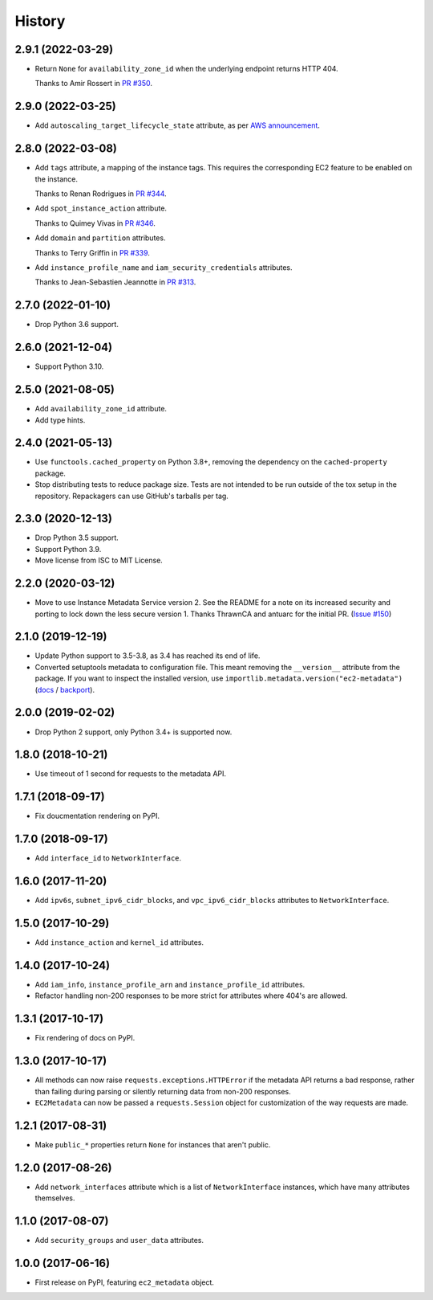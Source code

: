 =======
History
=======

2.9.1 (2022-03-29)
------------------

* Return ``None`` for ``availability_zone_id`` when the underlying endpoint returns HTTP 404.

  Thanks to Amir Rossert in `PR #350 <https://github.com/adamchainz/ec2-metadata/pull/350>`__.

2.9.0 (2022-03-25)
------------------

* Add ``autoscaling_target_lifecycle_state`` attribute, as per `AWS announcement <https://aws.amazon.com/about-aws/whats-new/2022/03/amazon-ec2-auto-scaling-lifecycle-instance-metadata/>`__.

2.8.0 (2022-03-08)
------------------

* Add ``tags`` attribute, a mapping of the instance tags.
  This requires the corresponding EC2 feature to be enabled on the instance.

  Thanks to Renan Rodrigues in `PR #344 <https://github.com/adamchainz/ec2-metadata/pull/344>`__.

* Add ``spot_instance_action`` attribute.

  Thanks to Quimey Vivas in `PR #346 <https://github.com/adamchainz/ec2-metadata/pull/346>`__.

* Add ``domain`` and ``partition`` attributes.

  Thanks to Terry Griffin in `PR #339 <https://github.com/adamchainz/ec2-metadata/pull/339>`__.

* Add ``instance_profile_name`` and ``iam_security_credentials`` attributes.

  Thanks to Jean-Sebastien Jeannotte in `PR #313 <https://github.com/adamchainz/ec2-metadata/pull/313>`__.

2.7.0 (2022-01-10)
------------------

* Drop Python 3.6 support.

2.6.0 (2021-12-04)
------------------

* Support Python 3.10.

2.5.0 (2021-08-05)
------------------

* Add ``availability_zone_id`` attribute.
* Add type hints.

2.4.0 (2021-05-13)
------------------

* Use ``functools.cached_property`` on Python 3.8+, removing the dependency on
  the ``cached-property`` package.

* Stop distributing tests to reduce package size. Tests are not intended to be
  run outside of the tox setup in the repository. Repackagers can use GitHub's
  tarballs per tag.

2.3.0 (2020-12-13)
------------------

* Drop Python 3.5 support.
* Support Python 3.9.
* Move license from ISC to MIT License.

2.2.0 (2020-03-12)
------------------

* Move to use Instance Metadata Service version 2. See the README for a note on
  its increased security and porting to lock down the less secure version 1.
  Thanks ThrawnCA and antuarc for the initial PR.
  (`Issue #150 <https://github.com/adamchainz/ec2-metadata/issues/150>`__)

2.1.0 (2019-12-19)
------------------

* Update Python support to 3.5-3.8, as 3.4 has reached its end of life.
* Converted setuptools metadata to configuration file. This meant removing the
  ``__version__`` attribute from the package. If you want to inspect the
  installed version, use
  ``importlib.metadata.version("ec2-metadata")``
  (`docs <https://docs.python.org/3.8/library/importlib.metadata.html#distribution-versions>`__ /
  `backport <https://pypi.org/project/importlib-metadata/>`__).

2.0.0 (2019-02-02)
------------------

* Drop Python 2 support, only Python 3.4+ is supported now.

1.8.0 (2018-10-21)
------------------

* Use timeout of 1 second for requests to the metadata API.

1.7.1 (2018-09-17)
------------------

* Fix doucmentation rendering on PyPI.

1.7.0 (2018-09-17)
------------------

* Add ``interface_id`` to ``NetworkInterface``.

1.6.0 (2017-11-20)
------------------

* Add ``ipv6s``, ``subnet_ipv6_cidr_blocks``, and ``vpc_ipv6_cidr_blocks``
  attributes to ``NetworkInterface``.

1.5.0 (2017-10-29)
------------------

* Add ``instance_action`` and ``kernel_id`` attributes.

1.4.0 (2017-10-24)
------------------

* Add ``iam_info``, ``instance_profile_arn`` and ``instance_profile_id``
  attributes.
* Refactor handling non-200 responses to be more strict for attributes where
  404's are allowed.

1.3.1 (2017-10-17)
------------------

* Fix rendering of docs on PyPI.

1.3.0 (2017-10-17)
------------------

* All methods can now raise ``requests.exceptions.HTTPError`` if the metadata
  API returns a bad response, rather than failing during parsing or silently
  returning data from non-200 responses.
* ``EC2Metadata`` can now be passed a ``requests.Session`` object for
  customization of the way requests are made.

1.2.1 (2017-08-31)
------------------

* Make ``public_*`` properties return ``None`` for instances that aren't
  public.

1.2.0 (2017-08-26)
------------------

* Add ``network_interfaces`` attribute which is a list of ``NetworkInterface``
  instances, which have many attributes themselves.

1.1.0 (2017-08-07)
------------------

* Add ``security_groups`` and ``user_data`` attributes.

1.0.0 (2017-06-16)
------------------

* First release on PyPI, featuring ``ec2_metadata`` object.
